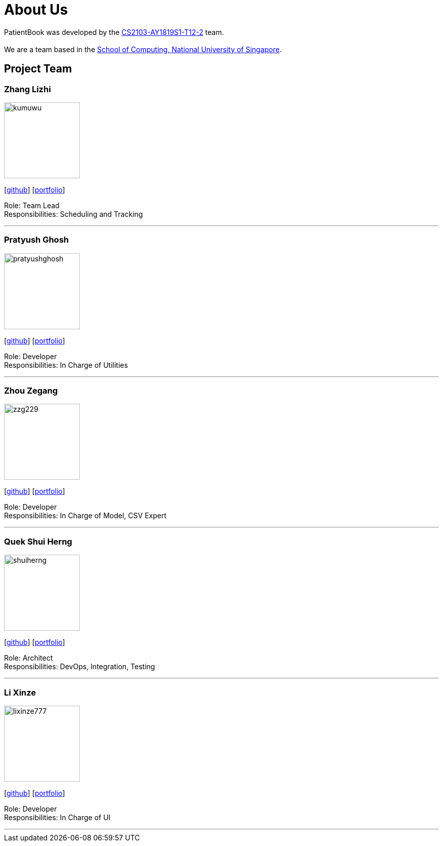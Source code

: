 = About Us
:site-section: AboutUs
:relfileprefix: team/
:imagesDir: images
:stylesDir: stylesheets

PatientBook was developed by the https://github.com/CS2103-AY1819S1-T12-2.html[CS2103-AY1819S1-T12-2] team. +
 +
We are a team based in the http://www.comp.nus.edu.sg[School of Computing, National University of Singapore].

== Project Team

=== Zhang Lizhi
image::kumuwu.png[width="150", align="left"]
{empty}[https://github.com/kumuwu[github]] [<<zhanglizhi#, portfolio>>]

Role: Team Lead +
Responsibilities: Scheduling and Tracking

'''

=== Pratyush Ghosh
image::pratyushghosh.png[width="150", align="left"]
{empty}[http://github.com/pratyushghosh[github]] [<<Pratyushghosh#, portfolio>>]

Role: Developer +
Responsibilities: In Charge of Utilities

'''

=== Zhou Zegang
image::zzg229.png[width="150", align="left"]
{empty}[http://github.com/zzg229[github]] [<<zhouzegang#, portfolio>>]

Role: Developer +
Responsibilities: In Charge of Model, CSV Expert

'''

=== Quek Shui Herng
image::shuiherng.png[width="150", align="left"]
{empty}[http://github.com/shuiherng[github]] [<<quekshuiherng#, portfolio>>]

Role: Architect +
Responsibilities: DevOps, Integration, Testing

'''

=== Li Xinze
image::lixinze777.png[width="150", align="left"]
{empty}[http://github.com/lixinze777[github]] [<<lixinze777#, portfolio>>]

Role: Developer +
Responsibilities: In Charge of UI

'''
